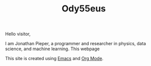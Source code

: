 :PROPERTIES:
:ID:       bed2da3b-5356-4834-9d43-b27d52873e34
:END:
#+TITLE: Ody55eus

Hello visitor,

I am Jonathan Pieper, a programmer and researcher in physics, data science, and machine learning. This webpage

This site is created using [[id:7bd0d14c-b748-4f05-8c70-36fbf0a94745][Emacs]] and [[id:afe3de83-e5b8-4f53-b457-987dd9bd579d][Org Mode]].
